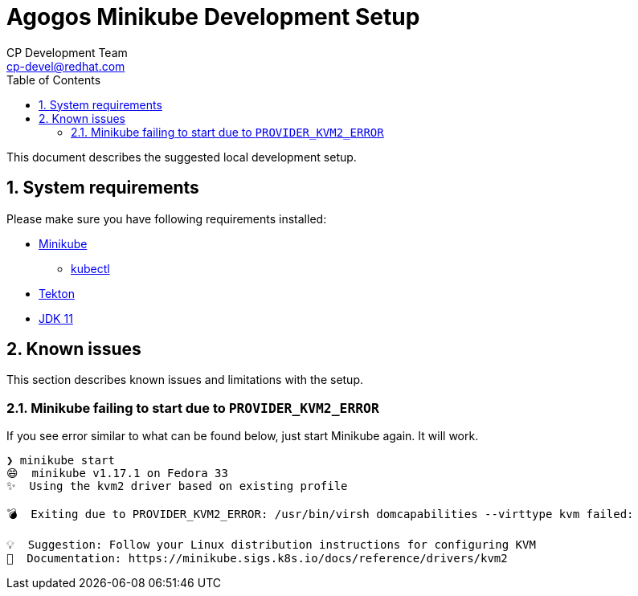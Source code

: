 = Agogos Minikube Development Setup
CP Development Team <cp-devel@redhat.com>
:toc:
:icons: font
:numbered:
:source-highlighter: highlightjs

This document describes the suggested local development setup.

== System requirements

Please make sure you have following requirements installed:

* link:https://minikube.sigs.k8s.io/docs/start/[Minikube]
** link:https://kubernetes.io/docs/tasks/tools/install-kubectl/[kubectl]
* link:https://tekton.dev/docs/getting-started/#installation[Tekton]
* link:https://sdkman.io/jdks#jdk.java.net[JDK 11]

== Known issues

This section describes known issues and limitations with the setup.

=== Minikube failing to start due to `PROVIDER_KVM2_ERROR`

If you see error similar to what can be found below, just start Minikube again. It will work.

[source,bash]
----
❯ minikube start
😄  minikube v1.17.1 on Fedora 33
✨  Using the kvm2 driver based on existing profile

💣  Exiting due to PROVIDER_KVM2_ERROR: /usr/bin/virsh domcapabilities --virttype kvm failed:

💡  Suggestion: Follow your Linux distribution instructions for configuring KVM
📘  Documentation: https://minikube.sigs.k8s.io/docs/reference/drivers/kvm2
----
